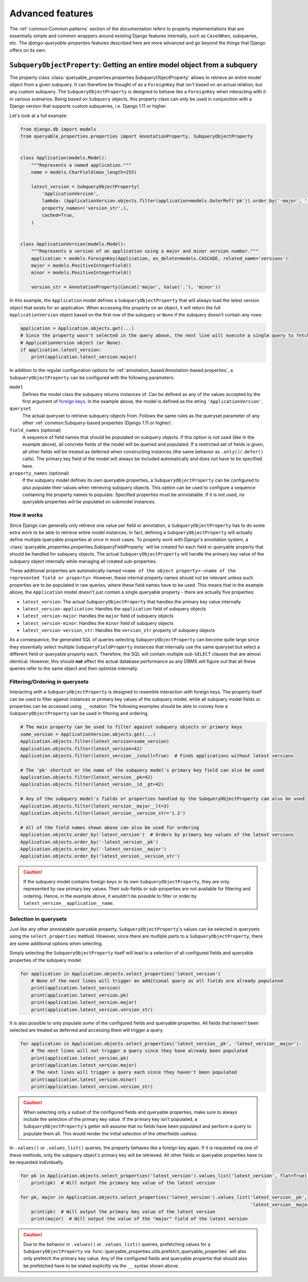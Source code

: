 Advanced features
=================

The :ref:`common:Common patterns` section of the documentation refers to property implementations that are essentially
simple and common wrappers around existing Django features internally, such as ``Case``/``When``, subqueries, etc.
The *django-queryable-properties* features described here are more advanced and go beyond the things that Django offers
on its own.

``SubqueryObjectProperty``: Getting an entire model object from a subquery
--------------------------------------------------------------------------

The property class :class:`queryable_properties.properties.SubqueryObjectProperty` allows to retrieve an entire model
object from a given subquery.
It can therefore be thought of as a ``ForeignKey`` that isn't based on an actual relation, but any custom subquery.
The ``SubqueryObjectProperty`` is designed to behave like a ``ForeignKey`` when interacting with it in various
scenarios.
Being based on ``Subquery`` objects, this property class can only be used in conjunction with a Django version that
supports custom subqueries, i.e. Django 1.11 or higher.

Let's look at a full example:

.. code-block:: python

    from django.db import models
    from queryable_properties.properties import AnnotationProperty, SubqueryObjectProperty


    class Application(models.Model):
        """Represents a named application."""
        name = models.CharField(max_length=255)

        latest_version = SubqueryObjectProperty(
            'ApplicationVersion',
            lambda: (ApplicationVersion.objects.filter(application=models.OuterRef('pk')).order_by('-major', '-minor')),
            property_names=('version_str',),
            cached=True,
        )


    class ApplicationVersion(models.Model):
        """Represents a version of an application using a major and minor version number."""
        application = models.ForeignKey(Application, on_delete=models.CASCADE, related_name='versions')
        major = models.PositiveIntegerField()
        minor = models.PositiveIntegerField()

        version_str = AnnotationProperty(Concat('major', Value('.'), 'minor'))

In this example, the ``Application`` model defines a ``SubqueryObjectProperty`` that will always load the latest
version object that exists for an application.
When accessing this property on an object, it will return the full ``ApplicationVersion`` object based on the first
row of the subquery or ``None`` if the subquery doesn't contain any rows:

.. code-block:: python

    application = Application.objects.get(...)
    # Since the property wasn't selected in the query above, the next line will execute a single query to fetch the
    # ApplicationVersion object (or None).
    if application.latest_version:
        print(application.latest_version.major)

In addition to the regular configuration options for :ref:`annotation_based:Annotation-based properties`, a
``SubqueryObjectProperty`` can be configured with the following parameters:

``model``
  Defines the model class the subquery returns instances of.
  Can be defined as any of the values accepted by the first argument of
  `foreign keys <https://docs.djangoproject.com/en/5.1/ref/models/fields/#foreignkey>`_.
  In the example above, the model is defined as the string ``'ApplicationVersion'``.

``queryset``
  The actual queryset to retrieve subquery objects from.
  Follows the same rules as the queryset parameter of any other
  :ref:`common:Subquery-based properties (Django 1.11 or higher)`.

``field_names`` (optional)
  A sequence of field names that should be populated on subquery objects.
  If this option is not used (like in the example above), all concrete fields of the model will be queried and
  populated.
  If a restricted set of fields is given, all other fields will be treated as deferred when constructing instances
  (the same behavior as ``.only()``/``.defer()`` calls).
  The primary key field of the model will always be included automatically and does not have to be specified here.

``property_names`` (optional)
  If the subquery model defines its own queryable properties, a ``SubqueryObjectProperty`` can be configured to also
  populate their values when retrieving subquery objects.
  This option can be used to configure a sequence containing the property names to populate.
  Specified properties must be annotatable.
  If it is not used, no queryable properties will be populated on submodel instances.

How it works
^^^^^^^^^^^^

Since Django can generally only retrieve one value per field or annotation, a ``SubqueryObjectProperty`` has to do some
extra work to be able to retrieve entire model instances.
In fact, defining a ``SubqueryObjectProperty`` will actually define multiple queryable properties at once in most cases.
To properly work with Django's annotation system, a :class:`queryable_properties.properties.SubqueryFieldProperty` will
be created for each field or queryable property that should be handled for subquery objects.
The actual ``SubqueryObjectProperty`` will handle the primary key value of the subquery object internally while
managing all created sub-properties.

These additional properties are automatically named
``<name of the object property>-<name of the represented field or property>``.
However, these internal property names should not be relevant unless such properties are to be populated in raw queries,
where these field names have to be used.
This means that in the example above, the ``Application`` model doesn't just contain a single queryable property - there
are actually five properties:

* ``latest_version``: The actual ``SubqueryObjectProperty`` that handles the primary key value internally
* ``latest_version-application``: Handles the ``application`` field of subquery objects
* ``latest_version-major``: Handles the ``major`` field of subquery objects
* ``latest_version-minor``: Handles the ``minor`` field of subquery objects
* ``latest_version-version_str``: Handles the ``version_str`` property of subquery objects

As a consequence, the generated SQL of queries selecting ``SubqueryObjectProperty`` can become quite large since they
essentially select multiple ``SubqueryFieldProperty`` instances that internally use the same queryset but select a
different field or queryable property each.
Therefore, the SQL will contain multiple sub-``SELECT`` clauses that are almost identical.
However, this should **not** affect the actual database performance as any DBMS will figure out that all these queries
refer to the same object and then optimize internally.

Filtering/Ordering in querysets
^^^^^^^^^^^^^^^^^^^^^^^^^^^^^^^

Interacting with a ``SubqueryObjectProperty`` is designed to resemble interaction with foreign keys.
The property itself can be used to filter against instances or primary key values of the subquery model, while all
subquery model fields or properties can be accessed using ``__`` notation.
The following examples should be able to convey how a ``SubqueryObjectProperty`` can be used in filtering and ordering.

.. code-block:: python

    # The main property can be used to filter against subquery objects or primary keys
    some_version = ApplicationVersion.objects.get(...)
    Application.objects.filter(latest_version=some_version)
    Application.objects.filter(latest_version=42)
    Application.objects.filter(latest_version__isnull=True)  # Finds applications without latest versions

    # The 'pk' shortcut or the name of the subquery model's primary key field can also be used
    Application.objects.filter(latest_version__pk=42)
    Application.objects.filter(latest_version__id__gt=42)

    # Any of the subquery model's fields or properties handled by the SubqueryObjectProperty can also be used
    Application.objects.filter(latest_version__major__lt=3)
    Application.objects.filter(latest_version__version_str='1.2')

    # All of the field names shown above can also be used for ordering
    Application.objects.order_by('latest_version')  # Orders by primary key values of the latest versions
    Application.objects.order_by('-latest_version__pk')
    Application.objects.order_by('-latest_version__major')
    Application.objects.order_by('latest_version__version_str')

.. caution::
   If the subquery model contains foreign keys or its own ``SubqueryObjectProperty``, they are only represented by
   raw primary key values.
   Their sub-fields or sub-properties are not available for filtering and ordering.
   Hence, in the example above, it wouldn't be possible to filter or order by ``latest_version__application__name``.

Selection in querysets
^^^^^^^^^^^^^^^^^^^^^^

Just like any other annotatable queryable property, ``SubqueryObjectProperty``'s values can be selected in querysets
using the ``select_properties`` method.
However, since there are multiple parts to a ``SubqueryObjectProperty``, there are some additional options when
selecting.

Simply selecting the ``SubqueryObjectProperty`` itself will lead to a selection of all configured fields and queryable
properties of the subquery model:

.. code-block:: python

    for application in Application.objects.select_properties('latest_version')
        # None of the next lines will trigger an additional query as all fields are already populated
        print(application.latest_version)
        print(application.latest_version.pk)
        print(application.latest_version.major)
        print(application.latest_version.version_str)

It is also possible to only populate *some* of the configured fields and queryable properties.
All fields that haven't been selected are treated as deferred and accessing them will trigger a query.

.. code-block:: python

    for application in Application.objects.select_properties('latest_version__pk', 'latest_version__major'):
        # The next lines will not trigger a query since they have already been populated
        print(application.latest_version.pk)
        print(application.latest_version.major)
        # The next lines will trigger a query each since they haven't been populated
        print(application.latest_version.minor)
        print(application.latest_version.version_str)

.. caution::
   When selecting only a subset of the configured fields and queryable properties, make sure to always include the
   selection of the primary key value.
   If the primary key isn't populated, a ``SubqueryObjectProperty``'s getter will assume that no fields have been
   populated and perform a query to populate them all.
   This would render the initial selection of the otherfields useless.

In ``.values()`` or ``.values_list()`` queries, the property behaves like a foreign key again.
If it is requested via one of these methods, only the subquery object's primary key will be retrieved.
All other fields or queryable properties have to be requested individually.

.. code-block:: python

    for pk in Application.objects.select_properties('latest_version').values_list('latest_version', flat=True):
        print(pk)  # Will output the primary key value of the latest version

    for pk, major in Application.objects.select_properties('latest_version').values_list('latest_version__pk',
                                                                                         'latest_version__major'):
        print(pk)  # Will output the primary key value of the latest version
        print(major)  # Will output the value of the "major" field of the latest version

.. caution::
   Due to the behavior in ``.values()`` or ``.values_list()`` queries, prefetching values for a
   ``SubqueryObjectProperty`` via :func:`queryable_properties.utils.prefetch_queryable_properties` will also only
   prefetch the primary key value.
   Any of the configured fields and queryable propertie that should also be prefetched have to be stated explicitly
   via the ``__`` syntax shown above.

